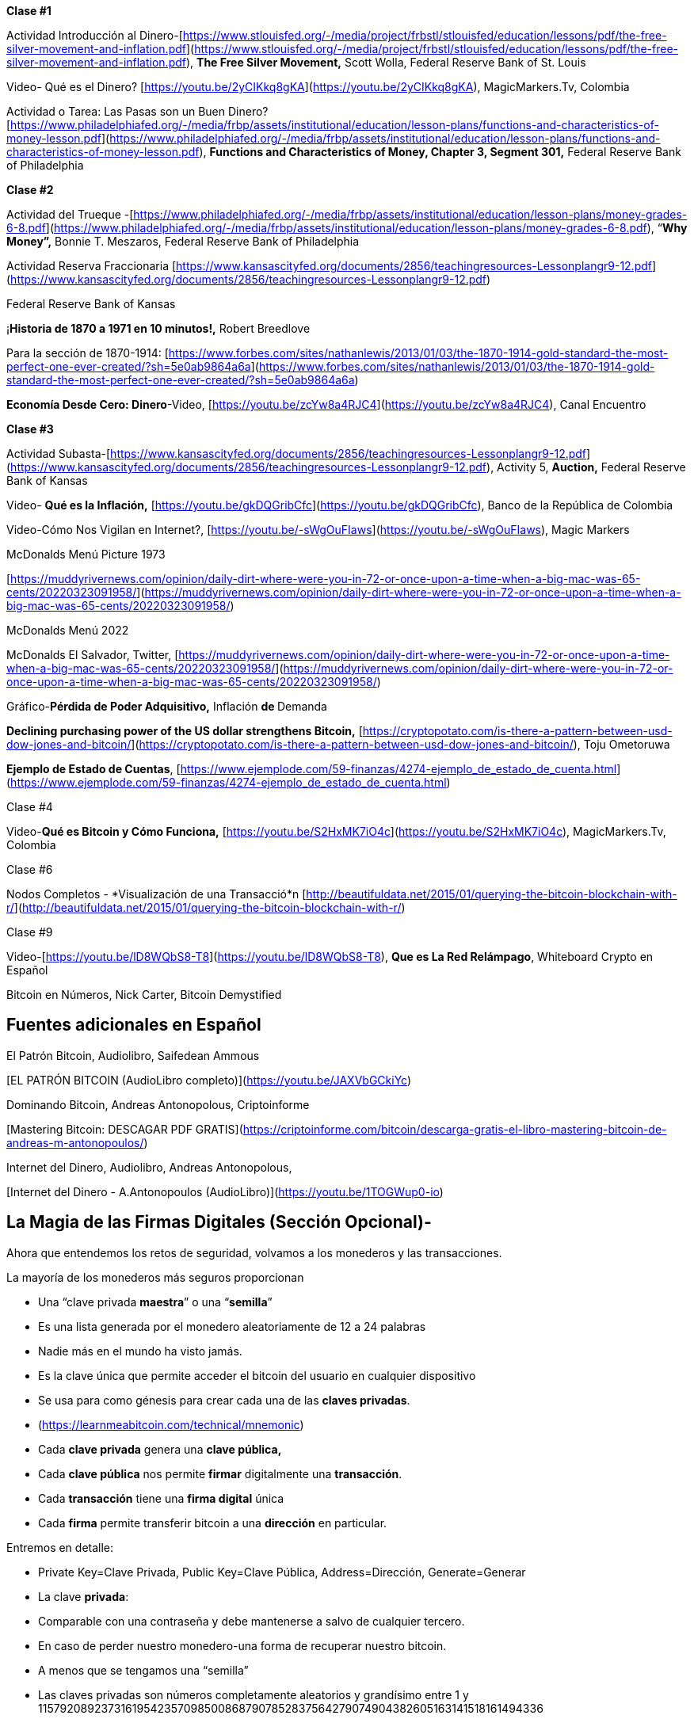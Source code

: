 **Clase #1**

Actividad Introducción al Dinero-[https://www.stlouisfed.org/-/media/project/frbstl/stlouisfed/education/lessons/pdf/the-free-silver-movement-and-inflation.pdf](https://www.stlouisfed.org/-/media/project/frbstl/stlouisfed/education/lessons/pdf/the-free-silver-movement-and-inflation.pdf), *The Free Silver Movement,* Scott Wolla, Federal Reserve Bank of St. Louis

Video- Qué es el Dinero? [https://youtu.be/2yCIKkq8gKA](https://youtu.be/2yCIKkq8gKA), MagicMarkers.Tv, Colombia

Actividad o Tarea: Las Pasas son un Buen Dinero? [https://www.philadelphiafed.org/-/media/frbp/assets/institutional/education/lesson-plans/functions-and-characteristics-of-money-lesson.pdf](https://www.philadelphiafed.org/-/media/frbp/assets/institutional/education/lesson-plans/functions-and-characteristics-of-money-lesson.pdf), *Functions and Characteristics of Money, Chapter 3, Segment 301,* Federal Reserve Bank of Philadelphia

**Clase #2**

Actividad del Trueque  -[https://www.philadelphiafed.org/-/media/frbp/assets/institutional/education/lesson-plans/money-grades-6-8.pdf](https://www.philadelphiafed.org/-/media/frbp/assets/institutional/education/lesson-plans/money-grades-6-8.pdf), “*Why Money”,* Bonnie T. Meszaros, Federal Reserve Bank of Philadelphia

Actividad Reserva Fraccionaria [https://www.kansascityfed.org/documents/2856/teachingresources-Lessonplangr9-12.pdf](https://www.kansascityfed.org/documents/2856/teachingresources-Lessonplangr9-12.pdf)

Federal Reserve Bank of Kansas

¡*Historia de 1870 a 1971 en 10 minutos!,* Robert Breedlove

Para la sección de 1870-1914:
[https://www.forbes.com/sites/nathanlewis/2013/01/03/the-1870-1914-gold-standard-the-most-perfect-one-ever-created/?sh=5e0ab9864a6a](https://www.forbes.com/sites/nathanlewis/2013/01/03/the-1870-1914-gold-standard-the-most-perfect-one-ever-created/?sh=5e0ab9864a6a)

*Economía Desde Cero: Dinero*-Video, [https://youtu.be/zcYw8a4RJC4](https://youtu.be/zcYw8a4RJC4), Canal Encuentro 

**Clase #3**

Actividad Subasta-[https://www.kansascityfed.org/documents/2856/teachingresources-Lessonplangr9-12.pdf](https://www.kansascityfed.org/documents/2856/teachingresources-Lessonplangr9-12.pdf), Activity 5, *Auction,* Federal Reserve Bank of Kansas 

Video- *Qué es la Inflación,*  [https://youtu.be/gkDQGribCfc](https://youtu.be/gkDQGribCfc), Banco de la República de Colombia

Video-Cómo Nos Vigilan en Internet?, [https://youtu.be/-sWgOuFIaws](https://youtu.be/-sWgOuFIaws), Magic Markers 

McDonalds Menú Picture 1973

[https://muddyrivernews.com/opinion/daily-dirt-where-were-you-in-72-or-once-upon-a-time-when-a-big-mac-was-65-cents/20220323091958/](https://muddyrivernews.com/opinion/daily-dirt-where-were-you-in-72-or-once-upon-a-time-when-a-big-mac-was-65-cents/20220323091958/)

McDonalds Menú 2022

McDonalds El Salvador, Twitter,  [https://muddyrivernews.com/opinion/daily-dirt-where-were-you-in-72-or-once-upon-a-time-when-a-big-mac-was-65-cents/20220323091958/](https://muddyrivernews.com/opinion/daily-dirt-where-were-you-in-72-or-once-upon-a-time-when-a-big-mac-was-65-cents/20220323091958/)

Gráfico-*Pérdida de Poder Adquisitivo,* Inflación **de **Demanda

*Declining purchasing power of the US dollar strengthens Bitcoin,* [https://cryptopotato.com/is-there-a-pattern-between-usd-dow-jones-and-bitcoin/](https://cryptopotato.com/is-there-a-pattern-between-usd-dow-jones-and-bitcoin/), Toju Ometoruwa

*Ejemplo de Estado de Cuentas*, [https://www.ejemplode.com/59-finanzas/4274-ejemplo_de_estado_de_cuenta.html](https://www.ejemplode.com/59-finanzas/4274-ejemplo_de_estado_de_cuenta.html)

Clase #4

Video-*Qué es Bitcoin y Cómo Funciona,* [https://youtu.be/S2HxMK7iO4c](https://youtu.be/S2HxMK7iO4c), MagicMarkers.Tv, Colombia

Clase #6

Nodos Completos - *Visualización de una Transacció*n [http://beautifuldata.net/2015/01/querying-the-bitcoin-blockchain-with-r/](http://beautifuldata.net/2015/01/querying-the-bitcoin-blockchain-with-r/)

Clase #9

Video-[https://youtu.be/lD8WQbS8-T8](https://youtu.be/lD8WQbS8-T8), *Que es La Red Relámpago*, Whiteboard Crypto en Español 

Bitcoin en Números, Nick Carter, Bitcoin Demystified

## **Fuentes adicionales en Español**

El Patrón Bitcoin, Audiolibro,  Saifedean Ammous

[EL PATRÓN BITCOIN (AudioLibro completo)](https://youtu.be/JAXVbGCkiYc)

Dominando Bitcoin, Andreas Antonopolous,  Criptoinforme

[Mastering Bitcoin: DESCAGAR PDF GRATIS](https://criptoinforme.com/bitcoin/descarga-gratis-el-libro-mastering-bitcoin-de-andreas-m-antonopoulos/)

Internet del Dinero, Audiolibro, Andreas Antonopolous,

[Internet del Dinero - A.Antonopoulos (AudioLibro)](https://youtu.be/1TOGWup0-io)

## La Magia de las Firmas Digitales (Sección  Opcional)-

Ahora que entendemos los retos de seguridad, volvamos a los monederos y las transacciones.

La mayoría de los monederos más seguros proporcionan

- Una “clave privada **maestra**” o una “**semilla**”
- Es una lista generada por el monedero aleatoriamente de 12 a 24 palabras
    - Nadie más en el mundo ha visto jamás.
    - Es la clave única que permite acceder el bitcoin del usuario en cualquier dispositivo
    - Se usa para como génesis para crear cada una de las **claves privadas**. 
    - (https://learnmeabitcoin.com/technical/mnemonic)


- Cada **clave privada** genera una **clave pública,**
- Cada **clave pública** nos permite **firmar** digitalmente una **transacción**.
- Cada **transacción** tiene una **firma digital** única
- Cada **firma** permite transferir bitcoin a una **dirección** en particular.

Entremos en detalle:

- Private Key=Clave Privada, Public Key=Clave Pública, Address=Dirección, Generate=Generar
    
    
- La clave **privada**:
    - Comparable con una contraseña  y debe mantenerse a salvo de cualquier tercero.
    - En caso de perder nuestro monedero-una forma de recuperar nuestro bitcoin.
        - A menos que se tengamos una “semilla”
    - Las claves privadas son números completamente aleatorios y grandísimo entre 1 y 115792089237316195423570985008687907852837564279074904382605163141518161494336
    
 
    
    - Cualquier clave privada se convierte a una estructura hexadecimal:
        - un número de 0-9, A-F, donde A=10, B=11, etc.
    - Es prácticamente imposible generar la misma clave privada dos veces.
    - Practiquemos:
        - [https://learnmeabitcoin.com/technical/private-key](https://learnmeabitcoin.com/technical/private-key)
    
- Clave **pública**:
    - Usando la clave privada como dato de entrada,
    - se usa una multiplicación matemática muy avanzada para generar la **clave publica**
    - La operación es unidireccional- no se puede reversar
    - [https://learnmeabitcoin.com/technical/public-k](https://learnmeabitcoin.com/technical/public-key)ey
    

    
- Como medida de seguridad y para simplificar el resultado de la clave pública,
    - la clave pública pasa por una serie de funciones hash y resulta una **dirección**.
- Al igual que un correo electrónico, la **dirección** se puede compartir con quien la solicite.
- Apunta al sitio (o a la caja fuerte) donde se van a recibir los fondos.
- No hay límite para la cantidad de direcciones que un usuario puede crear
- (https://coinb.in/#newAddress)

- **La Firma Digital:**
    - Se usa para demostrar que conocemos la clave privada sin revelarla públicamente.
    - Se calcula a partir de la clave privada y de la información incluida en la transacción,
    - Es única, irrepetible e imposible de falsificar.
    - Es obligatoria para desbloquear el bitcoin que el emisor va a trasladar.


💡 Detengámonos un momento. Si un hacker intercepta tu transacción, crees que sea capaz de descifrar tu clave privada y robarte tus fondos?  Es decir, suponiendo que una persona maliciosa tenga acceso a la dirección a la cual vas a enviar bitcoin, crees que puede redirigirlo a su propia caja de seguridad?



**Transacciones válidas  :**

El objetivo de una firma digital es poder demostrar que se es propietario de una clave pública.

- los mineros verifican la firma con la clave pública del emisor.
- La verificación criptográfica es similar a:
    - evidenciar que la última pieza en un rompecabezas encaje correctamente.
- Si la transacción se modifica en lo más mínimo,
    - el hash de la firma automáticamente cambia, haciéndola falsa y obsoleta.
    - Es extremadamente fácil detectar las transacciones que se deben rechazar


Bitcoin es un protocolo brillante!
